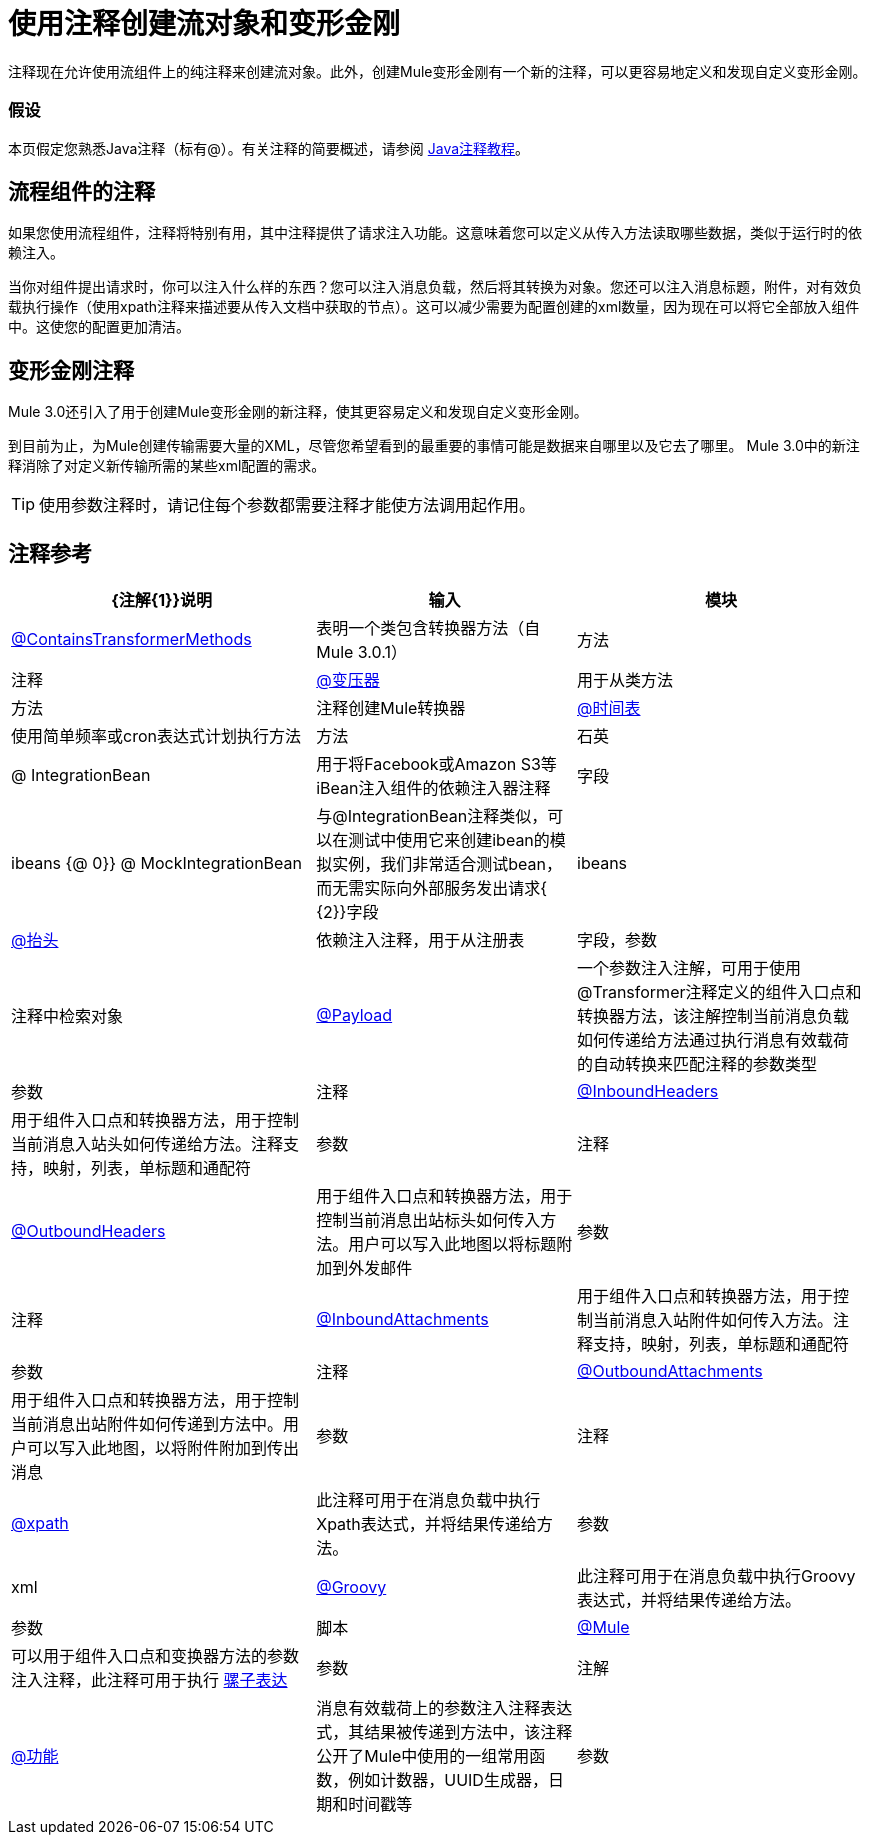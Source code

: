 = 使用注释创建流对象和变形金刚

注释现在允许使用流组件上的纯注释来创建流对象。此外，创建Mule变形金刚有一个新的注释，可以更容易地定义和发现自定义变形金刚。

=== 假设

本页假定您熟悉Java注释（标有@）。有关注释的简要概述，请参阅 http://docs.oracle.com/javase/tutorial/java/annotations/[Java注释教程]。

== 流程组件的注释

如果您使用流程组件，注释将特别有用，其中注释提供了请求注入功能。这意味着您可以定义从传入方法读取哪些数据，类似于运行时的依赖注入。

当你对组件提出请求时，你可以注入什么样的东西？您可以注入消息负载，然后将其转换为对象。您还可以注入消息标题，附件，对有效负载执行操作（使用xpath注释来描述要从传入文档中获取的节点）。这可以减少需要为配置创建的xml数量，因为现在可以将它全部放入组件中。这使您的配置更加清洁。

== 变形金刚注释

Mule 3.0还引入了用于创建Mule变形金刚的新注释，使其更容易定义和发现自定义变形金刚。

到目前为止，为Mule创建传输需要大量的XML，尽管您希望看到的最重要的事情可能是数据来自哪里以及它去了哪里。 Mule 3.0中的新注释消除了对定义新传输所需的某些xml配置的需求。

[TIP]
使用参数注释时，请记住每个参数都需要注释才能使方法调用起作用。

== 注释参考

[%header%autowidth.spread]
|===
| {注解{1}}说明 |输入 |模块
| link:/mule-user-guide/v/3.4/transformer-annotation[@ContainsTransformerMethods]  |表明一个类包含转换器方法（自Mule 3.0.1） |方法 |注释
| link:/mule-user-guide/v/3.4/transformer-annotation[@变压器]  |用于从类方法 |方法 |注释创建Mule转换器
| link:/mule-user-guide/v/3.4/schedule-annotation[@时间表]  |使用简单频率或cron表达式计划执行方法 |方法 |石英
| @ IntegrationBean  |用于将Facebook或Amazon S3等iBean注入组件的依赖注入器注释 |字段 | ibeans
{@ 0}} @ MockIntegrationBean  |与@IntegrationBean注释类似，可以在测试中使用它来创建ibean的模拟实例，我们非常适合测试bean，而无需实际向外部服务发出请求{ {2}}字段 | ibeans
| link:/mule-user-guide/v/3.4/lookup-annotation[@抬头]  |依赖注入注释，用于从注册表 |字段，参数 |注释中检索对象
| link:/mule-user-guide/v/3.4/payload-annotation[@Payload]  |一个参数注入注解，可用于使用@Transformer注释定义的组件入口点和转换器方法，该注解控制当前消息负载如何传递给方法通过执行消息有效载荷的自动转换来匹配注释的参数类型 |参数 |注释
| link:/mule-user-guide/v/3.4/inboundheaders-annotation[@InboundHeaders]  |用于组件入口点和转换器方法，用于控制当前消息入站头如何传递给方法。注释支持，映射，列表，单标题和通配符 |参数 |注释
| link:/mule-user-guide/v/3.4/outboundheaders-annotation[@OutboundHeaders]  |用于组件入口点和转换器方法，用于控制当前消息出站标头如何传入方法。用户可以写入此地图以将标题附加到外发邮件 |参数 |注释
| link:/mule-user-guide/v/3.4/inboundattachments-annotation[@InboundAttachments]  |用于组件入口点和转换器方法，用于控制当前消息入站附件如何传入方法。注释支持，映射，列表，单标题和通配符 |参数 |注释
| link:/mule-user-guide/v/3.4/outboundattachments-annotation[@OutboundAttachments]  |用于组件入口点和转换器方法，用于控制当前消息出站附件如何传递到方法中。用户可以写入此地图，以将附件附加到传出消息 |参数 |注释
| link:/mule-user-guide/v/3.4/xpath-annotation[@xpath]  |此注释可用于在消息负载中执行Xpath表达式，并将结果传递给方法。 |参数 | xml
| link:/mule-user-guide/v/3.4/groovy-annotation[@Groovy]  |此注释可用于在消息负载中执行Groovy表达式，并将结果传递给方法。 |参数 |脚本
| link:/mule-user-guide/v/3.4/mule-annotation[@Mule]  |可以用于组件入口点和变换器方法的参数注入注释，此注释可用于执行 link:/mule-user-guide/v/3.4/mule-expression-language-mel[骡子表达]  |参数 |注解
| link:/mule-user-guide/v/3.4/function-annotation[@功能]  |消息有效载荷上的参数注入注释表达式，其结果被传递到方法中，该注释公开了Mule中使用的一组常用函数，例如计数器，UUID生成器，日期和时间戳等 |参数 |注释
|===
